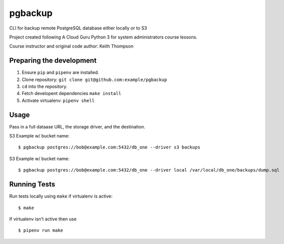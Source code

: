 pgbackup
========

CLI for backup remote PostgreSQL database either locally or to S3

Project created following A Cloud Guru Python 3 for system administrators course lessons.

Course instructor and original code author: Keith Thompson


Preparing the development
-------------------------

1. Ensure ``pip`` and ``pipenv`` are installed.
2. Clone repository: ``git clone git@github.com:example/pgbackup``
3. ``cd`` into the repository.
4. Fetch developent dependencies ``make install``
5. Activate virtualenv: ``pipenv shell``

Usage
-----

Pass in a full dataase URL, the storage driver, and the destination.

S3 Example w/ bucket name:

::

    $ pgbackup postgres://bob@example.com:5432/db_one --driver s3 backups

S3 Example w/ bucket name:

::

    $ pgbackup postgres://bob@example.com:5432/db_one --driver local /var/local/db_one/backups/dump.sql

Running Tests
-------------

Run tests locally using ``make`` if virtualenv is active:

::

    $ make

If virtualenv isn't active then use

::

    $ pipenv run make

